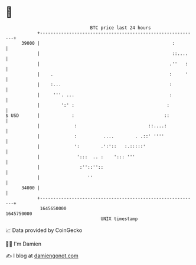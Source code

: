 * 👋

#+begin_example
                                   BTC price last 24 hours                    
               +------------------------------------------------------------+ 
         39000 |                                                  :         | 
               |                                                  ::....    | 
               |                                                 .''   :    | 
               |    .                                            :     '    | 
               |    :...                                         :          | 
               |     '''. ...                                    :          | 
               |        ':' :                                   :           | 
   $ USD       |            :                                  ::           | 
               |             :                           ::....:            | 
               |             :          ....        . .::' ''''             | 
               |             ':        .':'::   :.:::::'                    | 
               |              ':::  .. :    '::: '''                        | 
               |               :''::''::                                    | 
               |                  ''                                        | 
         34000 |                                                            | 
               +------------------------------------------------------------+ 
                1645650000                                        1645750000  
                                       UNIX timestamp                         
#+end_example
📈 Data provided by CoinGecko

🧑‍💻 I'm Damien

✍️ I blog at [[https://www.damiengonot.com][damiengonot.com]]
